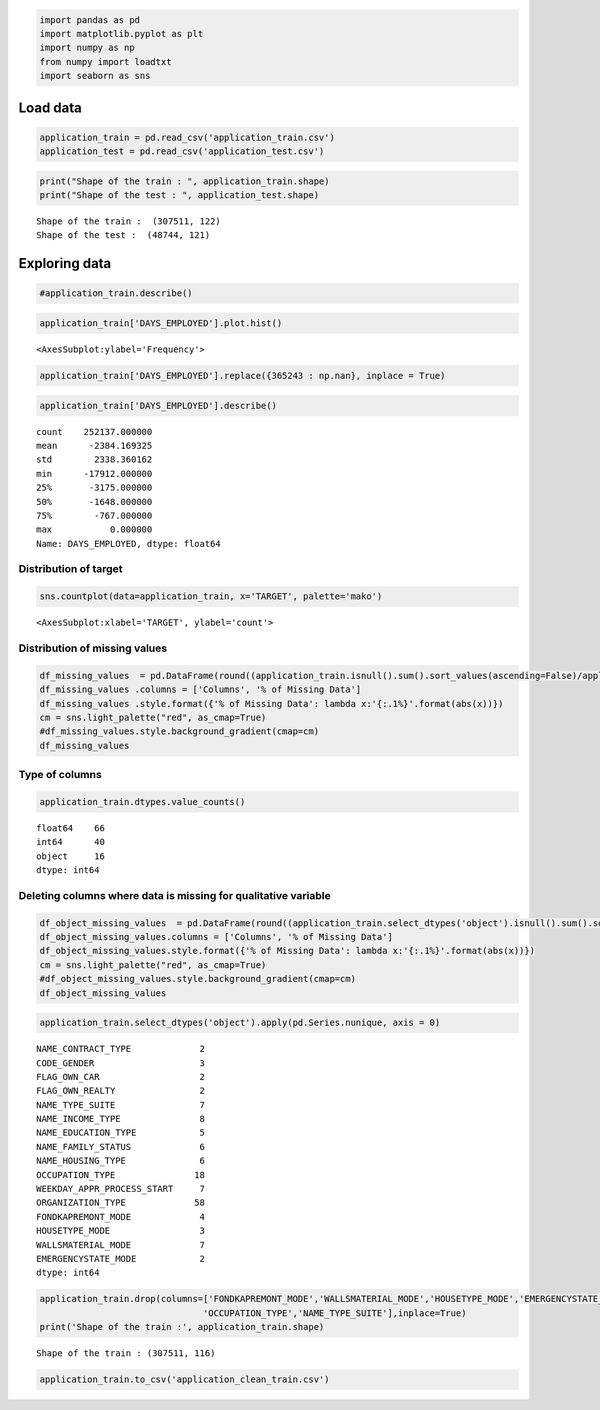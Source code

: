 .. code:: ipython3

    import pandas as pd
    import matplotlib.pyplot as plt
    import numpy as np
    from numpy import loadtxt
    import seaborn as sns

Load data
=========

.. code:: ipython3

    application_train = pd.read_csv('application_train.csv')
    application_test = pd.read_csv('application_test.csv')

.. code:: ipython3

    print("Shape of the train : ", application_train.shape)
    print("Shape of the test : ", application_test.shape)


.. parsed-literal::

    Shape of the train :  (307511, 122)
    Shape of the test :  (48744, 121)


Exploring data
==============

.. code:: ipython3

    #application_train.describe()

.. code:: ipython3

    application_train['DAYS_EMPLOYED'].plot.hist()




.. parsed-literal::

    <AxesSubplot:ylabel='Frequency'>




.. image:: output_6_1.png


.. code:: ipython3

    application_train['DAYS_EMPLOYED'].replace({365243 : np.nan}, inplace = True)

.. code:: ipython3

    application_train['DAYS_EMPLOYED'].describe()




.. parsed-literal::

    count    252137.000000
    mean      -2384.169325
    std        2338.360162
    min      -17912.000000
    25%       -3175.000000
    50%       -1648.000000
    75%        -767.000000
    max           0.000000
    Name: DAYS_EMPLOYED, dtype: float64



Distribution of target
~~~~~~~~~~~~~~~~~~~~~~

.. code:: ipython3

    sns.countplot(data=application_train, x='TARGET', palette='mako')




.. parsed-literal::

    <AxesSubplot:xlabel='TARGET', ylabel='count'>




.. image:: output_10_1.png


Distribution of missing values
~~~~~~~~~~~~~~~~~~~~~~~~~~~~~~

.. code:: ipython3

    df_missing_values  = pd.DataFrame(round((application_train.isnull().sum().sort_values(ascending=False)/application_train.shape[0])*100,1)).reset_index()
    df_missing_values .columns = ['Columns', '% of Missing Data']
    df_missing_values .style.format({'% of Missing Data': lambda x:'{:.1%}'.format(abs(x))})
    cm = sns.light_palette("red", as_cmap=True)
    #df_missing_values.style.background_gradient(cmap=cm)
    df_missing_values




.. raw:: html

    <div>
    <style scoped>
        .dataframe tbody tr th:only-of-type {
            vertical-align: middle;
        }
    
        .dataframe tbody tr th {
            vertical-align: top;
        }
    
        .dataframe thead th {
            text-align: right;
        }
    </style>
    <table border="1" class="dataframe">
      <thead>
        <tr style="text-align: right;">
          <th></th>
          <th>Columns</th>
          <th>% of Missing Data</th>
        </tr>
      </thead>
      <tbody>
        <tr>
          <th>0</th>
          <td>COMMONAREA_AVG</td>
          <td>69.9</td>
        </tr>
        <tr>
          <th>1</th>
          <td>COMMONAREA_MODE</td>
          <td>69.9</td>
        </tr>
        <tr>
          <th>2</th>
          <td>COMMONAREA_MEDI</td>
          <td>69.9</td>
        </tr>
        <tr>
          <th>3</th>
          <td>NONLIVINGAPARTMENTS_AVG</td>
          <td>69.4</td>
        </tr>
        <tr>
          <th>4</th>
          <td>NONLIVINGAPARTMENTS_MEDI</td>
          <td>69.4</td>
        </tr>
        <tr>
          <th>...</th>
          <td>...</td>
          <td>...</td>
        </tr>
        <tr>
          <th>117</th>
          <td>REG_CITY_NOT_LIVE_CITY</td>
          <td>0.0</td>
        </tr>
        <tr>
          <th>118</th>
          <td>LIVE_REGION_NOT_WORK_REGION</td>
          <td>0.0</td>
        </tr>
        <tr>
          <th>119</th>
          <td>REG_REGION_NOT_WORK_REGION</td>
          <td>0.0</td>
        </tr>
        <tr>
          <th>120</th>
          <td>REG_REGION_NOT_LIVE_REGION</td>
          <td>0.0</td>
        </tr>
        <tr>
          <th>121</th>
          <td>SK_ID_CURR</td>
          <td>0.0</td>
        </tr>
      </tbody>
    </table>
    <p>122 rows × 2 columns</p>
    </div>



Type of columns
~~~~~~~~~~~~~~~

.. code:: ipython3

    application_train.dtypes.value_counts()




.. parsed-literal::

    float64    66
    int64      40
    object     16
    dtype: int64



Deleting columns where data is missing for qualitative variable
~~~~~~~~~~~~~~~~~~~~~~~~~~~~~~~~~~~~~~~~~~~~~~~~~~~~~~~~~~~~~~~

.. code:: ipython3

    df_object_missing_values  = pd.DataFrame(round((application_train.select_dtypes('object').isnull().sum().sort_values(ascending=False)/application_train.select_dtypes('object').shape[0])*100,1)).reset_index()
    df_object_missing_values.columns = ['Columns', '% of Missing Data']
    df_object_missing_values.style.format({'% of Missing Data': lambda x:'{:.1%}'.format(abs(x))})
    cm = sns.light_palette("red", as_cmap=True)
    #df_object_missing_values.style.background_gradient(cmap=cm)
    df_object_missing_values




.. raw:: html

    <div>
    <style scoped>
        .dataframe tbody tr th:only-of-type {
            vertical-align: middle;
        }
    
        .dataframe tbody tr th {
            vertical-align: top;
        }
    
        .dataframe thead th {
            text-align: right;
        }
    </style>
    <table border="1" class="dataframe">
      <thead>
        <tr style="text-align: right;">
          <th></th>
          <th>Columns</th>
          <th>% of Missing Data</th>
        </tr>
      </thead>
      <tbody>
        <tr>
          <th>0</th>
          <td>FONDKAPREMONT_MODE</td>
          <td>68.4</td>
        </tr>
        <tr>
          <th>1</th>
          <td>WALLSMATERIAL_MODE</td>
          <td>50.8</td>
        </tr>
        <tr>
          <th>2</th>
          <td>HOUSETYPE_MODE</td>
          <td>50.2</td>
        </tr>
        <tr>
          <th>3</th>
          <td>EMERGENCYSTATE_MODE</td>
          <td>47.4</td>
        </tr>
        <tr>
          <th>4</th>
          <td>OCCUPATION_TYPE</td>
          <td>31.3</td>
        </tr>
        <tr>
          <th>5</th>
          <td>NAME_TYPE_SUITE</td>
          <td>0.4</td>
        </tr>
        <tr>
          <th>6</th>
          <td>ORGANIZATION_TYPE</td>
          <td>0.0</td>
        </tr>
        <tr>
          <th>7</th>
          <td>WEEKDAY_APPR_PROCESS_START</td>
          <td>0.0</td>
        </tr>
        <tr>
          <th>8</th>
          <td>NAME_HOUSING_TYPE</td>
          <td>0.0</td>
        </tr>
        <tr>
          <th>9</th>
          <td>NAME_FAMILY_STATUS</td>
          <td>0.0</td>
        </tr>
        <tr>
          <th>10</th>
          <td>NAME_EDUCATION_TYPE</td>
          <td>0.0</td>
        </tr>
        <tr>
          <th>11</th>
          <td>NAME_INCOME_TYPE</td>
          <td>0.0</td>
        </tr>
        <tr>
          <th>12</th>
          <td>FLAG_OWN_REALTY</td>
          <td>0.0</td>
        </tr>
        <tr>
          <th>13</th>
          <td>FLAG_OWN_CAR</td>
          <td>0.0</td>
        </tr>
        <tr>
          <th>14</th>
          <td>CODE_GENDER</td>
          <td>0.0</td>
        </tr>
        <tr>
          <th>15</th>
          <td>NAME_CONTRACT_TYPE</td>
          <td>0.0</td>
        </tr>
      </tbody>
    </table>
    </div>



.. code:: ipython3

    application_train.select_dtypes('object').apply(pd.Series.nunique, axis = 0)




.. parsed-literal::

    NAME_CONTRACT_TYPE             2
    CODE_GENDER                    3
    FLAG_OWN_CAR                   2
    FLAG_OWN_REALTY                2
    NAME_TYPE_SUITE                7
    NAME_INCOME_TYPE               8
    NAME_EDUCATION_TYPE            5
    NAME_FAMILY_STATUS             6
    NAME_HOUSING_TYPE              6
    OCCUPATION_TYPE               18
    WEEKDAY_APPR_PROCESS_START     7
    ORGANIZATION_TYPE             58
    FONDKAPREMONT_MODE             4
    HOUSETYPE_MODE                 3
    WALLSMATERIAL_MODE             7
    EMERGENCYSTATE_MODE            2
    dtype: int64



.. code:: ipython3

    application_train.drop(columns=['FONDKAPREMONT_MODE','WALLSMATERIAL_MODE','HOUSETYPE_MODE','EMERGENCYSTATE_MODE',
                                   'OCCUPATION_TYPE','NAME_TYPE_SUITE'],inplace=True)
    print('Shape of the train :', application_train.shape)


.. parsed-literal::

    Shape of the train : (307511, 116)


.. code:: ipython3

    application_train.to_csv('application_clean_train.csv')

